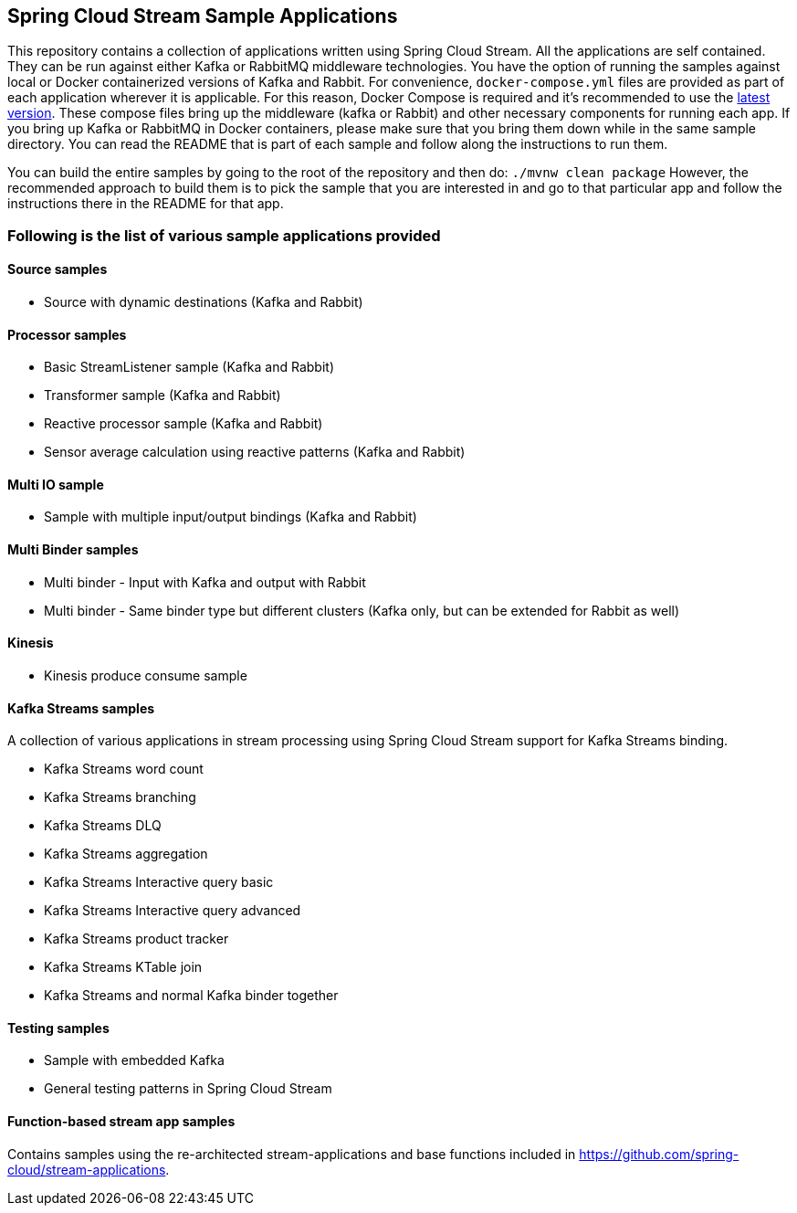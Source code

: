 == Spring Cloud Stream Sample Applications

This repository contains a collection of applications written using Spring Cloud Stream. All the applications are self contained.
They can be run against either Kafka or RabbitMQ middleware technologies.
You have the option of running the samples against local or Docker containerized versions of Kafka and Rabbit.
For convenience, `docker-compose.yml` files are provided as part of each application wherever it is applicable.
For this reason, Docker Compose is required and it’s recommended to use the https://docs.docker.com/compose/install/[latest version].
These compose files bring up the middleware (kafka or Rabbit) and other necessary components for running each app.
If you bring up Kafka or RabbitMQ in Docker containers, please make sure that you bring them down while in the same sample directory.
You can read the README that is part of each sample and follow along the instructions to run them.

You can build the entire samples by going to the root of the repository and then do: `./mvnw clean package`
However, the recommended approach to build them is to pick the sample that you are interested in and go to that particular app and follow the instructions there in the README for that app. 

=== Following is the list of various sample applications provided

==== Source samples

* Source with dynamic destinations (Kafka and Rabbit)

==== Processor samples

* Basic StreamListener sample (Kafka and Rabbit)
* Transformer sample (Kafka and Rabbit)
* Reactive processor sample (Kafka and Rabbit)
* Sensor average calculation using reactive patterns (Kafka and Rabbit)

==== Multi IO sample

* Sample with multiple input/output bindings (Kafka and Rabbit)

==== Multi Binder samples

* Multi binder - Input with Kafka and output with Rabbit
* Multi binder - Same binder type but different clusters (Kafka only, but can be extended for Rabbit as well)

==== Kinesis

* Kinesis produce consume sample

==== Kafka Streams samples

A collection of various applications in stream processing using Spring Cloud Stream support for Kafka Streams binding.

* Kafka Streams word count
* Kafka Streams branching
* Kafka Streams DLQ
* Kafka Streams aggregation
* Kafka Streams Interactive query basic
* Kafka Streams Interactive query advanced
* Kafka Streams product tracker
* Kafka Streams KTable join
* Kafka Streams and normal Kafka binder together

==== Testing samples

* Sample with embedded Kafka
* General testing patterns in Spring Cloud Stream

==== Function-based stream app samples

Contains samples using the re-architected stream-applications and base functions included in https://github.com/spring-cloud/stream-applications. 
